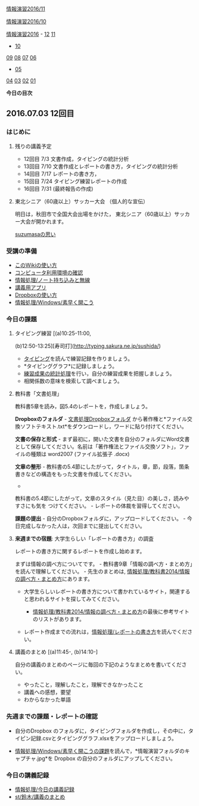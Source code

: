 [[./情報演習2016_11.org][情報演習2016/11]]

[[./情報演習2016_10.org][情報演習2016/10]]

[[./情報演習2016.org][情報演習2016]] -
[[./12.md][12]] [[http:__ateraimemo.com_11.org][11]]
- [[./10.org][10]]
[[./09.md][09]] [[http:__ateraimemo.com_08.org][08]]
[[./07.md][07]] [[http:__ateraimemo.com_06.org][06]]
- [[./05.org][05]]
[[./04.md][04]] [[http:__ateraimemo.com_03.org][03]]
[[./02.md][02]] [[http:__ateraimemo.com_01.org][01]]

*今日の目次*

** 2016.07.03 12回目

*** はじめに

**** 残りの講義予定

-  12回目 7/3 文書作成，タイピングの統計分析
-  13回目 7/10 文書作成とレポートの書き方，タイピングの統計分析
-  14回目 7/17 レポートの書き方，
-  15回目 7/24 タイピング練習レポートの作成
-  16回目 7/31 (最終報告の作成)

**** 東北シニア（60歳以上）サッカー大会 （個人的な宣伝）

明日は，秋田市で全国大会出場をかけた，
東北シニア（60歳以上）サッカー大会が開かれます。

[[./suzumasaの思い.org][suzumasaの思い]]

*** 受講の準備

-  [[./このWikiの使い方.org][このWikiの使い方]]
-  [[./コンピュータ利用環境の確認.org][コンピュータ利用環境の確認]]
-  [[./情報処理_ノート持ち込みと無線.org][情報処理/ノート持ち込みと無線]]
-  [[./講義用アプリ.org][講義用アプリ]]
-  [[./Dropboxの使い方.org][Dropboxの使い方]]
-  [[./情報処理_Windows_素早く開こう.org][情報処理/Windows/素早く開こう]]

*** 今日の課題

**** タイピング練習 [(a)10:25-11:00,
(b)12:50-13:25][寿司打](http://typing.sakura.ne.jp/sushida/)

-  [[./タイピング.org][タイピング]]を読んで練習記録を作りましょう。
-  *タイピンググラフ*に記録しましょう。
-  [[./練習成果の統計処理.org][練習成果の統計処理]]を行い，自分の練習成果を把握しましょう。
-  相関係数の意味を検索して調べましょう。

**** 教科書「文書処理」

教科書5章を読み，図5.4のレポートを，作成しましょう。

*Dropboxのフォルダ* -
[[https://www.dropbox.com/sh/j8vbftulcjuy6p8/AABhg_1-HXwjiajf4opw2byVa?dl=0][文書処理Dropboxフォルダ]]
から著作権と*ファイル交換ソフトテキスト.txt*をダウンロードし，ワードに貼り付けてください。

*文書の保存と形式* -
まず最初に，開いた文書を自分のフォルダにWord文書として保存してください。名前は「著作権法とファイル交換ソフト」，ファイルの種類は
word2007 (ファイル拡張子 .docx)

*文章の整形* -
教科書の5.4節にしたがって，タイトル，章，節，段落，箇条書きなどの構造をもった文書を作成してください。
-
教科書の5.4節にしたがって，文章のスタイル（見た目）の美しさ，読みやすさにも気を
つけてください。 - レポートの体裁を習得してください。

*課題の提出* - 自分のDropboxフォルダに，アップロードしてください。 -
今日完成しなかった人は，次回までに提出してください。

**** *来週までの宿題*: 大学生らしい「レポートの書き方」の調査

レポートの書き方に関するレポートを作成し始めます。

まずは情報の調べ方についてです。 -
教科書9章「情報の調べ方・まとめ方」を読んで理解してください。 -
先生のまとめは,
[[./情報処理_教科書2014_情報の調べ方・まとめ方.org][情報処理/教科書2014/情報の調べ方・まとめ方]]にあります。

-  大学生らしいレポートの書き方について書かれているサイト，関連すると思われるサイトを探してみてください。

   -  [[./情報処理_教科書2014_情報の調べ方・まとめ方.org][情報処理/教科書2014/情報の調べ方・まとめ方]]の最後に参考サイトのリストがあります。

-  レポート作成までの流れは，[[./情報処理_レポートの書き方.org][情報処理/レポートの書き方]]を読んでください。

**** 講義のまとめ [(a)11:45-, (b)14:10-]

自分の講義のまとめのページに毎回の下記のようなまとめを書いてください。

-  やったこと，理解したこと，理解できなかったこと
-  講義への感想，要望
-  わからなかった単語

*** 先週までの課題・レポートの確認

-  自分のDropbox
   のフォルダに，タイピングフォルダを作成し，その中に，タイピン記録.csvとタイピンググラフ.xlsxをアップロードしましょう。

-  [[./情報処理_Windows_素早く開こうの課題.org][情報処理/Windows/素早く開こうの課題]]を読んで，*情報演習フォルダのキャプチャ.jpg*を
   Dropbox の自分のフォルダにアップしてください。

*** 今日の講義記録

-  [[./情報処理_今日の講義記録.org][情報処理/今日の講義記録]]
-  [[./st_鈴木_講義のまとめ.org][st/鈴木/講義のまとめ]]

